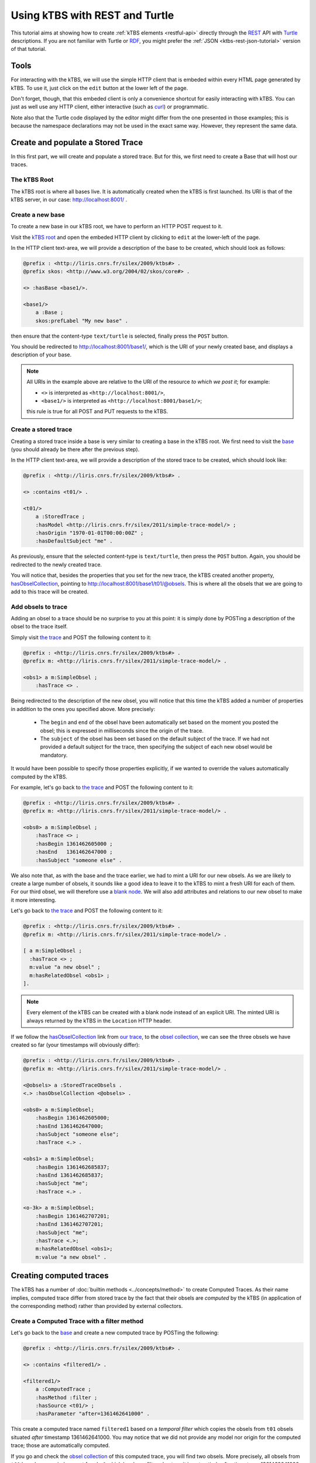 .. _ktbs-rest-turtle-tutorial:

Using kTBS with REST and Turtle
===============================

This tutorial aims at showing how to create :ref:`kTBS elements <restful-api>`
directly through the REST_ API with Turtle_ descriptions.
If you are not familiar with Turtle or RDF_, you might prefer
the :ref:`JSON <ktbs-rest-json-tutorial>` version of that tutorial.

.. _REST: http://en.wikipedia.org/wiki/Representational_state_transfer
.. _Turtle: http://www.w3.org/2007/02/turtle/primer/
.. _RDF: http://www.w3.org/RDF/


Tools
+++++

For interacting with the kTBS, we will use the simple HTTP client that is
embeded within every HTML page generated by kTBS.
To use it, just click on the ``edit`` button at the lower left of the page.

Don't forget, though, that this embeded client is only a convenience shortcut
for easily interacting with kTBS.
You can just as well use any HTTP client,
either interactive (such as `curl <http://curl.haxx.se/>`_)
or programmatic.

Note also that the Turtle code displayed by the editor
might differ from the one presented in those examples;
this is because the namespace declarations
may not be used in the exact same way.
However, they represent the same data.



Create and populate a Stored Trace
++++++++++++++++++++++++++++++++++

In this first part, we will create and populate a stored trace.
But for this, we first need to create a Base that will host our traces.

The kTBS Root
-------------

The kTBS root is where all bases live.
It is automatically created when the kTBS is first launched.
Its URI is that of the kTBS server, in our case: http://localhost:8001/ .

Create a new base
-----------------

To create a new base in our kTBS root,
we have to perform an HTTP POST request to it.

Visit the `kTBS root <http://localhost:8001>`_
and open the embeded HTTP client
by clicking to ``edit`` at the lower-left of the page.

In the HTTP client text-area,
we will provide a description of the base to be created,
which should look as follows:

.. code-block:: turtle

    @prefix : <http://liris.cnrs.fr/silex/2009/ktbs#> .
    @prefix skos: <http://www.w3.org/2004/02/skos/core#> .

    <> :hasBase <base1/>.

    <base1/>
        a :Base ;
        skos:prefLabel "My new base" .


then ensure that the content-type ``text/turtle`` is selected,
finally press the ``POST`` button.

You should be redirected to http://localhost:8001/base1/,
which is the URI of your newly created base,
and displays a description of your base.

.. note::

   All URIs in the example above
   are relative to the URI of the resource *to which we post it*;
   for example:

   * ``<>`` is interpreted as ``<http://localhost:8001/>``,
   * ``<base1/>`` is interpreted as ``<http://localhost:8001/base1/>``;

   this rule is true for all POST and PUT requests to the kTBS.



Create a stored trace
---------------------

Creating a stored trace inside a base
is very similar to creating a base in the kTBS root.
We first need to visit the `base <http://localhost:8001/base1/>`_
(you should already be there after the previous step).

In the HTTP client text-area,
we will provide a description of the stored trace to be created,
which should look like:

.. code-block:: turtle

    @prefix : <http://liris.cnrs.fr/silex/2009/ktbs#> .

    <> :contains <t01/> .

    <t01/>
        a :StoredTrace ;
        :hasModel <http://liris.cnrs.fr/silex/2011/simple-trace-model/> ;
        :hasOrigin "1970-01-01T00:00:00Z" ;
        :hasDefaultSubject "me" .


As previously, ensure that the selected content-type is ``text/turtle``,
then press the ``POST`` button.
Again, you should be redirected to the newly created trace.

You will notice that, besides the properties that you set for the new trace,
the kTBS created another property, `hasObselCollection <http://liris.cnrs.fr/silex/2009/ktbs#hasObselCollection>`_,
pointing to http://localhost:8001/base1/t01/@obsels.
This is where
all the obsels that we are going to add to this trace will be created.


Add obsels to trace
-------------------

Adding an obsel to a trace should be no surprise to you at this point:
it is simply done by POSTing a description of the obsel to the trace itself.

Simply visit `the trace <http://localhost:8001/base1/t01/>`_
and POST the following content to it:

.. code-block:: turtle

    @prefix : <http://liris.cnrs.fr/silex/2009/ktbs#> .
    @prefix m: <http://liris.cnrs.fr/silex/2011/simple-trace-model/> .

    <obs1> a m:SimpleObsel ;
        :hasTrace <> .

Being redirected to the description of the new obsel,
you will notice that this time the kTBS added a number of properties
in addition to the ones you specified above.
More precisely:

  * The ``begin`` and ``end`` of the obsel have been automatically set
    based on the moment you posted the obsel;
    this is expressed in milliseconds since the origin of the trace.

  * The ``subject`` of the obsel has been set based on the default subject
    of the trace. If we had not provided a default subject for the trace,
    then specifying the subject of each new obsel would be mandatory.

It would have been possible to specify those properties explicitly,
if we wanted to override the values automatically computed by the kTBS.

For example, let's go back to `the trace <http://localhost:8001/base1/t01/>`_
and POST the following content to it:

.. code-block:: turtle

    @prefix : <http://liris.cnrs.fr/silex/2009/ktbs#> .
    @prefix m: <http://liris.cnrs.fr/silex/2011/simple-trace-model/> .

    <obs0> a m:SimpleObsel ;
        :hasTrace <> ;
        :hasBegin 1361462605000 ;
        :hasEnd   1361462647000 ;
        :hasSubject "someone else" .

We also note that, as with the base and the trace earlier,
we had to mint a URI for our new obsels.
As we are likely to create a large number of obsels,
it sounds like a good idea to leave it to the kTBS
to mint a fresh URI for each of them.
For our third obsel,
we will therefore use a `blank node <http://www.w3.org/TR/rdf-concepts/#section-blank-nodes>`_.
We will also add attributes and relations to our new obsel
to make it more interesting.

Let's go back to `the trace <http://localhost:8001/base1/t01/>`_
and POST the following content to it:

.. code-block:: turtle

    @prefix : <http://liris.cnrs.fr/silex/2009/ktbs#> .
    @prefix m: <http://liris.cnrs.fr/silex/2011/simple-trace-model/> .

    [ a m:SimpleObsel ;
      :hasTrace <> ;
      m:value "a new obsel" ;
      m:hasRelatedObsel <obs1> ;
    ].

.. note::

   Every element of the kTBS can be created with a blank node instead of
   an explicit URI.
   The minted URI is always returned by the kTBS
   in the ``Location`` HTTP header.


If we follow the `hasObselCollection <http://liris.cnrs.fr/silex/2009/ktbs#hasObselCollection>`_ link from `our trace <http://localhost:8001/base1/t01/>`_,
to the `obsel collection`__,
we can see the three obsels we have created so far
(your timestamps will obviously differ):

__ http://localhost:8001/base1/t01/@obsels

.. code-block:: turtle

    @prefix : <http://liris.cnrs.fr/silex/2009/ktbs#> .
    @prefix m: <http://liris.cnrs.fr/silex/2011/simple-trace-model/> .

    <@obsels> a :StoredTraceObsels .
    <.> :hasObselCollection <@obsels> .

    <obs0> a m:SimpleObsel;
        :hasBegin 1361462605000;
        :hasEnd 1361462647000;
        :hasSubject "someone else";
        :hasTrace <.> .    
    
    <obs1> a m:SimpleObsel;
        :hasBegin 1361462685837;
        :hasEnd 1361462685837;
        :hasSubject "me";
        :hasTrace <.> .

    <o-3k> a m:SimpleObsel;
        :hasBegin 1361462707201;
        :hasEnd 1361462707201;
        :hasSubject "me";
        :hasTrace <.>;
        m:hasRelatedObsel <obs1>;
        m:value "a new obsel" .


Creating computed traces
++++++++++++++++++++++++

The kTBS has a number of :doc:`builtin methods <../concepts/method>`
to create Computed Traces.
As their name implies, computed trace differ from stored trace by the fact that
their obsels are *computed* by the kTBS
(in application of the corresponding method)
rather than provided by external collectors.


Create a Computed Trace with a filter method
--------------------------------------------

Let's go back to the `base <http://localhost:8001/base1/>`_
and create a new computed trace by POSTing the following:

.. code-block:: turtle

    @prefix : <http://liris.cnrs.fr/silex/2009/ktbs#> .

    <> :contains <filtered1/> .

    <filtered1/>
        a :ComputedTrace ;
        :hasMethod :filter ;
        :hasSource <t01/> ;
        :hasParameter "after=1361462641000" .

This create a computed trace named ``filtered1``
based on a *temporal filter*
which copies the obsels from ``t01`` obsels
situated *after* timestamp 1361462641000.
You may notice that we did not provide
any model nor origin for the computed trace;
those are automatically computed.

If you go and check the `obsel collection`__ of this computed trace,
you will find two obsels.
More precisely, all obsels from ``t01`` have been copied,
except for ``obs0`` which has been filtered out,
as it is not entierly after timestamp 1361462641000.

__ http://localhost:8001/base1/filtered1/@obsels

Create a Computed Trace with a SPARQL query
-------------------------------------------

We will now define a more sophisticated computed trace,
using the powerful query language
`SPARQL <http://www.w3.org/TR/rdf-sparql-query/>`_.

Let's go back to the `base <http://localhost:8001/base1/>`_
and create a new computed trace by POSTing the following:

.. code-block:: turtle

    @prefix : <http://liris.cnrs.fr/silex/2009/ktbs#> .

    <> :contains <joinRelated1/> .

    <joinRelated1/>
        a :ComputedTrace ;
        :hasMethod :sparql ;
        :hasSource <t01/> ;
        :hasParameter """sparql=
    PREFIX : <http://liris.cnrs.fr/silex/2009/ktbs#>
    PREFIX m:  <http://liris.cnrs.fr/silex/2011/simple-trace-model/>

    CONSTRUCT {
        [ a m:SimpleObsel ;
          m:value ?value ;
          :hasTrace <%(__destination__)s> ;
          :hasSubject ?subject ;
          :hasBegin ?begin ;
          :hasEnd ?end ;
          :hasSourceObsel ?o1, ?o2 ;
        ] .
    } WHERE {
        ?o2 :hasSubject ?subject ;
            :hasEnd ?end ;
            m:hasRelatedObsel ?o1 .
        ?o1 :hasBegin ?begin .
        OPTIONAL { ?o2 m:value ?value }
    }""" .


This create a computed trace named ``joinRelated1``
using a SPARQL construct query
to builds an obsel for each pair of related obsels in ``t01``,
inheriting its ``begin`` and ``end`` timestamps respectively from each of them.

.. note::

   It is frequent that SPARQL construct queries build obsels that comply
   with a model different from the source trace's.
   The target model can be specified with the special ``model`` parameter
   supported by the :doc:`sparql method <../concepts/method>`.


Create a Computed Trace with a fusion method
--------------------------------------------

We will now use the ``fusion`` method,
used to aggregate in a computed trace
the obsels from several source traces.

Let's go back to the `base <http://localhost:8001/base1/>`_
and create a new computed trace by POSTing the following:

.. code-block:: turtle

    @prefix : <http://liris.cnrs.fr/silex/2009/ktbs#> .

    <> :contains <fusioned1/> .

    <fusioned1/>
        a :ComputedTrace ;
        :hasMethod :fusion ;
        :hasSource <filtered1/>, <joinRelated1/> .

This creates a computed trace named ``fusioned1`` which is
a merge of the ``filtered1`` and the ``joinRelated1`` traces.

